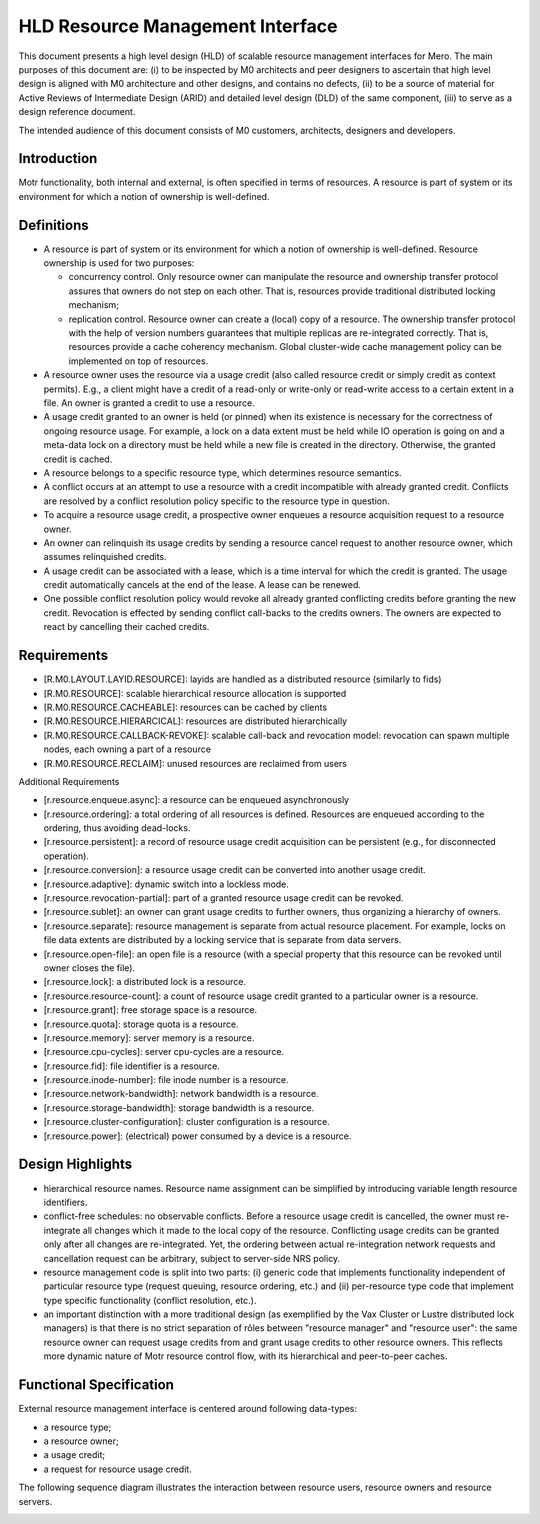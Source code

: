 ==================================
HLD Resource Management Interface
==================================

This document presents a high level design (HLD) of scalable resource management interfaces for Mero. The main purposes of this document are: (i) to be inspected by M0 architects and peer designers to ascertain that high level design is aligned with M0 architecture and other designs, and contains no defects, (ii) to be a source of material for Active Reviews of Intermediate Design (ARID) and detailed level design (DLD) of the same component, (iii) to serve as a design reference document.

The intended audience of this document consists of M0 customers, architects, designers and developers.

***************
Introduction
***************

Motr functionality, both internal and external, is often specified in terms of resources. A resource is part of system or its environment for which a notion of ownership is well-defined.

***************
Definitions
***************

- A resource is part of system or its environment for which a notion of ownership is well-defined. Resource ownership is used for two purposes:

  - concurrency control. Only resource owner can manipulate the resource and ownership transfer protocol assures that owners do not step on each other. That is, resources provide traditional distributed locking mechanism;

  - replication control. Resource owner can create a (local) copy of a resource. The ownership transfer protocol with the help of version numbers guarantees that multiple replicas are re-integrated correctly. That is, resources provide a cache coherency mechanism. Global cluster-wide cache management policy can be implemented on top of resources.

- A resource owner uses the resource via a usage credit (also called resource credit or simply credit as context permits). E.g., a client might have a credit of a read-only or write-only or read-write access to a certain extent in a file. An owner is granted a credit to use a resource.

- A usage credit granted to an owner is held (or pinned) when its existence is necessary for the correctness of ongoing resource usage. For example, a lock on a data extent must be held while IO operation is going on and a meta-data lock on a directory must be held while a new file is created in the directory. Otherwise, the granted credit is cached.

- A resource belongs to a specific resource type, which determines resource semantics.

- A conflict occurs at an attempt to use a resource with a credit incompatible with already granted credit. Conflicts are resolved by a conflict resolution policy specific to the resource type in question.

- To acquire a resource usage credit, a prospective owner enqueues a resource acquisition request to a resource owner.

- An owner can relinquish its usage credits by sending a resource cancel request to another resource owner, which assumes relinquished credits.

- A usage credit can be associated with a lease, which is a time interval for which the credit is granted. The usage credit automatically cancels at the end of the lease. A lease can be renewed.

- One possible conflict resolution policy would revoke all already granted conflicting credits before granting the new credit. Revocation is effected by sending conflict call-backs to the credits owners. The owners are expected to react by cancelling their cached credits.


***************
Requirements
***************

- [R.M0.LAYOUT.LAYID.RESOURCE]: layids are handled as a distributed resource (similarly to fids)

- [R.M0.RESOURCE]: scalable hierarchical resource allocation is supported

- [R.M0.RESOURCE.CACHEABLE]: resources can be cached by clients

- [R.M0.RESOURCE.HIERARCICAL]: resources are distributed hierarchically

- [R.M0.RESOURCE.CALLBACK-REVOKE]: scalable call-back and revocation model: revocation can spawn multiple nodes, each owning a part of a resource

- [R.M0.RESOURCE.RECLAIM]: unused resources are reclaimed from users

Additional Requirements

- [r.resource.enqueue.async]: a resource can be enqueued asynchronously

- [r.resource.ordering]: a total ordering of all resources is defined. Resources are enqueued according to the ordering, thus avoiding dead-locks.

- [r.resource.persistent]: a record of resource usage credit acquisition can be persistent (e.g., for disconnected operation).

- [r.resource.conversion]: a resource usage credit can be converted into another usage credit.

- [r.resource.adaptive]: dynamic switch into a lockless mode.

- [r.resource.revocation-partial]: part of a granted resource usage credit can be revoked.

- [r.resource.sublet]: an owner can grant usage credits to further owners, thus organizing a hierarchy of owners.

- [r.resource.separate]: resource management is separate from actual resource placement. For example, locks on file data extents are distributed by a locking service that is separate from data servers.

- [r.resource.open-file]: an open file is a resource (with a special property that this resource can be revoked until owner closes the file).

- [r.resource.lock]: a distributed lock is a resource.

- [r.resource.resource-count]: a count of resource usage credit granted to a particular owner is a resource.

- [r.resource.grant]: free storage space is a resource.

- [r.resource.quota]: storage quota is a resource.

- [r.resource.memory]: server memory is a resource.

- [r.resource.cpu-cycles]: server cpu-cycles are a resource.

- [r.resource.fid]: file identifier is a resource.

- [r.resource.inode-number]: file inode number is a resource.

- [r.resource.network-bandwidth]: network bandwidth is a resource.

- [r.resource.storage-bandwidth]: storage bandwidth is a resource.

- [r.resource.cluster-configuration]: cluster configuration is a resource.

- [r.resource.power]: (electrical) power consumed by a device is a resource.

******************
Design Highlights
******************

- hierarchical resource names. Resource name assignment can be simplified by introducing variable length resource identifiers.

- conflict-free schedules: no observable conflicts. Before a resource usage credit is cancelled, the owner must re-integrate all changes which it made to the local copy of the resource. Conflicting usage credits can be granted only after all changes are re-integrated. Yet, the ordering between actual re-integration network requests and cancellation request can be arbitrary, subject to server-side NRS policy.

- resource management code is split into two parts: (i) generic code that implements functionality independent of particular resource type (request queuing, resource ordering, etc.) and (ii) per-resource type code that implement type specific functionality (conflict resolution, etc.).

- an important distinction with a more traditional design (as exemplified by the Vax Cluster or Lustre distributed lock managers) is that there is no strict separation of rôles between "resource manager" and "resource user": the same resource owner can request usage credits from and grant usage credits to other resource owners. This reflects more dynamic nature of Motr resource control flow, with its hierarchical and peer-to-peer caches.

*************************
Functional Specification
*************************

External resource management interface is centered around following data-types:

- a resource type;

- a resource owner;

- a usage credit;

- a request for resource usage credit.

The following sequence diagram illustrates the interaction between resource users, resource owners and resource servers.

.. image:: Images/HLDQ.PNG

